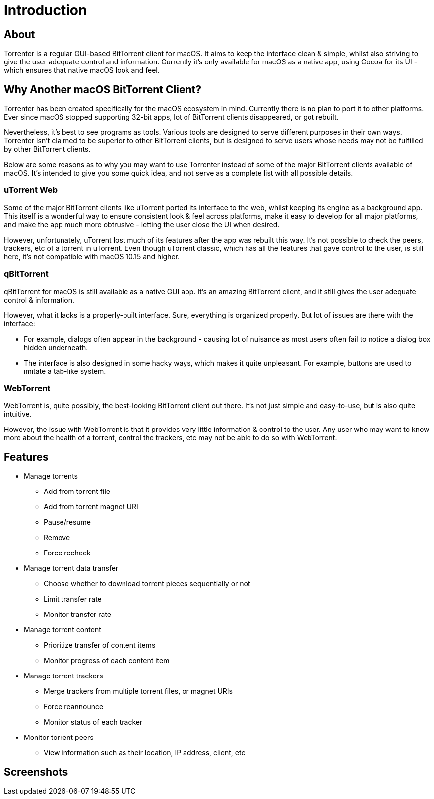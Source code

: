 = Introduction

== About

Torrenter is a regular GUI-based BitTorrent client for macOS.
It aims to keep the interface clean & simple, whilst also striving to give the user adequate control and information.
Currently it's only available for macOS as a native app, using Cocoa for its UI - which ensures that native macOS look and feel.

== Why Another macOS BitTorrent Client?

Torrenter has been created specifically for the macOS ecosystem in mind.
Currently there is no plan to port it to other platforms.
Ever since macOS stopped supporting 32-bit apps, lot of BitTorrent clients disappeared, or got rebuilt.

Nevertheless, it's best to see programs as tools. Various tools are designed to serve different purposes in their own ways.
Torrenter isn't claimed to be superior to other BitTorrent clients, but is designed to serve users
whose needs may not be fulfilled by other BitTorrent clients.

Below are some reasons as to why you may want to use Torrenter instead of some of the major BitTorrent clients available of macOS.
It's intended to give you some quick idea, and not serve as a complete list with all possible details.

=== uTorrent Web
Some of the major BitTorrent clients like uTorrent ported its interface to the web, whilst keeping its engine as a background app.
This itself is a wonderful way to ensure consistent look & feel across platforms,
make it easy to develop for all major platforms,
and make the app much more obtrusive - letting the user close the UI when desired.

However, unfortunately, uTorrent lost much of its features after the app was rebuilt this way.
It's not possible to check the peers, trackers, etc of a torrent in uTorrent.
Even though uTorrent classic, which has all the features that gave control to the user, is still here,
it's not compatible with macOS 10.15 and higher.

=== qBitTorrent
qBitTorrent for macOS is still available as a native GUI app.
It's an amazing BitTorrent client, and it still gives the user adequate control & information.

However, what it lacks is a properly-built interface.
Sure, everything is organized properly.
But lot of issues are there with the interface:

* For example, dialogs often appear in the background -
causing lot of nuisance as most users often fail to notice a dialog box hidden underneath.
* The interface is also designed in some hacky ways, which makes it quite unpleasant.
For example, buttons are used to imitate a tab-like system.

=== WebTorrent
WebTorrent is, quite possibly, the best-looking BitTorrent client out there.
It's not just simple and easy-to-use, but is also quite intuitive.

However, the issue with WebTorrent is that it provides very little information & control to the user.
Any user who may want to know more about the health of a torrent, control the trackers, etc
may not be able to do so with WebTorrent.

== Features

* Manage torrents
** Add from torrent file
** Add from torrent magnet URI
** Pause/resume
** Remove
** Force recheck
* Manage torrent data transfer
** Choose whether to download torrent pieces sequentially or not
** Limit transfer rate
** Monitor transfer rate
* Manage torrent content
** Prioritize transfer of content items
** Monitor progress of each content item
* Manage torrent trackers
** Merge trackers from multiple torrent files, or magnet URIs
** Force reannounce
** Monitor status of each tracker
* Monitor torrent peers
** View information such as their location, IP address, client, etc

== Screenshots

